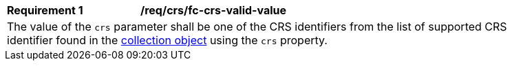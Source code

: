 [[req_crs_fc-crs-valid-value]]
[width="90%",cols="2,6a"]
|===
|*Requirement {counter:req-id}* |*/req/crs/fc-crs-valid-value* +
2+| The value of the `crs` parameter shall be one of the CRS identifiers from the list of supported CRS identifier found in the <<crs-discovery,collection object>> using the `crs` property.
|===
